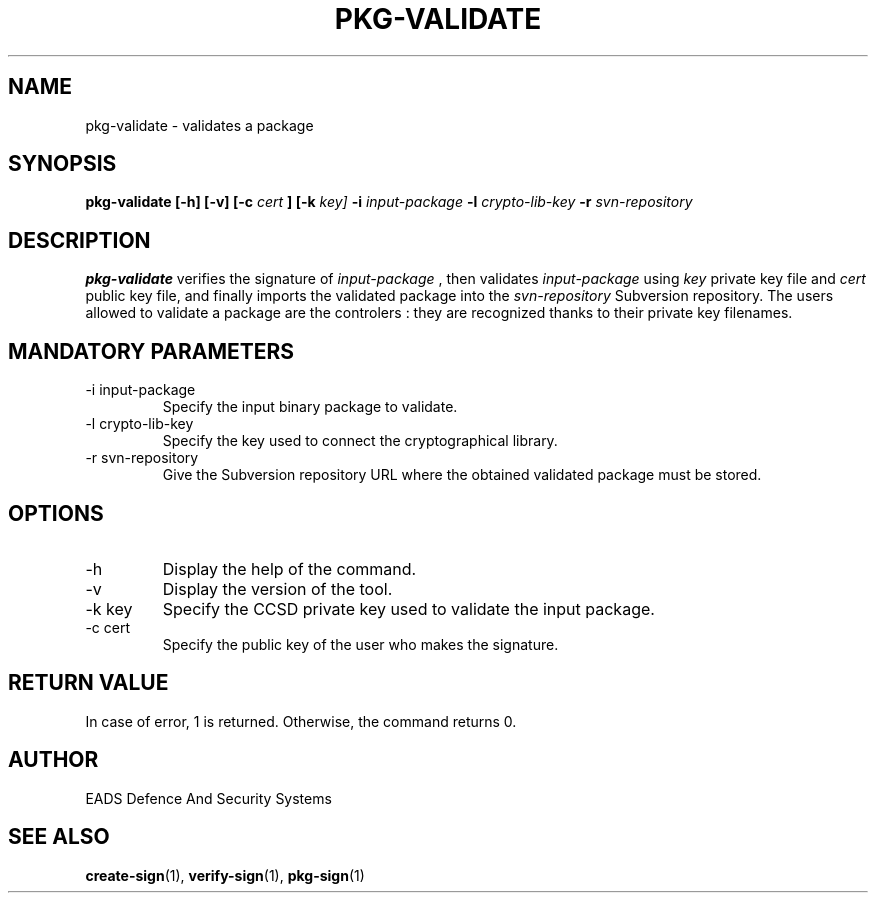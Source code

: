 .\" Process this file with
.\" groff -man -Tascii pkg-validate.1
.\"
.TH PKG-VALIDATE 1 "AUGUST 2007" Linux "User Manuals"
.SH NAME
pkg-validate \- validates a package 
.SH SYNOPSIS
.B pkg-validate [-h] [-v] [-c
.I cert
.B ] [-k
.I key]
.B -i
.I input-package
.B -l
.I crypto-lib-key
.B -r
.I svn-repository
.SH DESCRIPTION
.B pkg-validate
verifies the signature of 
.I input-package
, then validates 
.I input-package
using 
.I key
private key file and
.I cert
public key file, and finally imports the validated package into the
.I svn-repository
Subversion repository.
The users allowed to validate a package are the controlers : they are recognized thanks to their private key filenames.
.SH MANDATORY PARAMETERS
.IP "-i input-package"
Specify the input binary package to validate.
.IP "-l crypto-lib-key"
Specify the key used to connect the cryptographical library.
.IP "-r svn-repository"
Give the Subversion repository URL where the obtained validated package must be stored.
.SH OPTIONS
.IP -h
Display the help of the command.
.IP -v
Display the version of the tool.
.IP "-k key"
Specify the CCSD private key used to validate the input package.
.IP "-c cert"
Specify the public key of the user who makes the signature.
.SH RETURN VALUE
In case of error, 1 is returned. Otherwise, the command returns 0.
.SH AUTHOR
EADS Defence And Security Systems
.SH "SEE ALSO"
.BR create-sign (1),
.BR verify-sign (1),
.BR pkg-sign (1)

